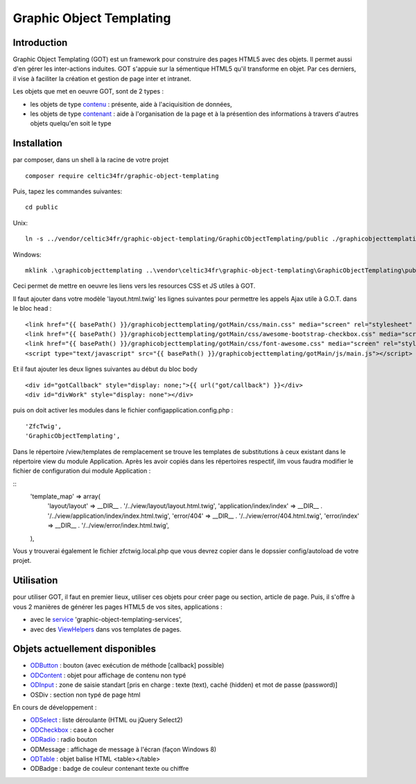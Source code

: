 
Graphic Object Templating
=========================

Introduction
------------
Graphic Object Templating (GOT) est un framework pour construire des pages HTML5 avec des objets. Il permet aussi d'en gérer les inter-actions induites.
GOT s'appuie sur la sémentique HTML5 qu'il transforme en objet. Par ces derniers, il vise à faciliter la création et gestion de page inter et intranet.

Les objets que met en oeuvre GOT, sont de 2 types :

- les objets de type contenu_  : présente, aide à l'aciquisition de données,
- les objets de type contenant_  : aide à l'organisation de la page et à la présention des informations à travers d'autres objets quelqu'en soit le type

Installation
------------
par composer, dans un shell à la racine de votre projet

::

    composer require celtic34fr/graphic-object-templating
    
Puis, tapez les commandes suivantes::

    cd public

Unix::

    ln -s ../vendor/celtic34fr/graphic-object-templating/GraphicObjectTemplating/public ./graphicobjecttemplating

Windows::

    mklink .\graphicobjecttemplating ..\vendor\celtic34fr\graphic-object-templating\GraphicObjectTemplating\public

Ceci permet de mettre en oeuvre les liens vers les resources CSS et JS utiles à GOT.

Il faut ajouter dans votre modèle 'layout.html.twig' les lignes suivantes pour permettre les appels Ajax utile à G.O.T. dans le bloc head :

::

    <link href="{{ basePath() }}/graphicobjecttemplating/gotMain/css/main.css" media="screen" rel="stylesheet" type="text/css">
    <link href="{{ basePath() }}/graphicobjecttemplating/gotMain/css/awesome-bootstrap-checkbox.css" media="screen" rel="stylesheet" type="text/css">
    <link href="{{ basePath() }}/graphicobjecttemplating/gotMain/css/font-awesome.css" media="screen" rel="stylesheet" type="text/css">
    <script type="text/javascript" src="{{ basePath() }}/graphicobjecttemplating/gotMain/js/main.js"></script>

Et il faut ajouter les deux lignes suivantes au début du bloc body

::

    <div id="gotCallback" style="display: none;">{{ url("got/callback") }}</div>
    <div id="divWork" style="display: none"></div>

puis on doit activer les modules dans le fichier config\application.config.php :
::

        'ZfcTwig',
        'GraphicObjectTemplating',

Dans le répertoire /view/templates de remplacement se trouve les templates de substitutions à ceux existant dans le répertoire view du module Application.
Après les avoir copiés dans les répertoires respectif, ilm vous faudra modifier le fichier de configuration dui module Application :

::
        'template_map' => array(
            'layout/layout'           => __DIR__ . '/../view/layout/layout.html.twig',
            'application/index/index' => __DIR__ . '/../view/application/index/index.html.twig',
            'error/404'               => __DIR__ . '/../view/error/404.html.twig',
            'error/index'             => __DIR__ . '/../view/error/index.html.twig',
        ),

Vous y trouverai également le fichier zfctwig.local.php que vous devrez copier dans le dopssier config/autoload de votre projet.

Utilisation
-----------
pour utiliser GOT, il faut en premier lieux, utiliser ces objets pour créer page ou section, article de page.
Puis, il s'offre à vous 2 manières de générer les pages HTML5 de vos sites, applications :

* avec le service_ 'graphic-object-templating-services',
* avec des ViewHelpers_ dans vos templates de pages.

Objets actuellement disponibles
-------------------------------
* ODButton_ : bouton (avec exécution de méthode [callback] possible)
* ODContent_ : objet pour affichage de contenu non typé
* ODInput_ : zone de saisie standart [pris en charge : texte (text), caché (hidden) et mot de passe (password)]
* OSDiv : section non typé de page html

En cours de développement :

* ODSelect_ : liste déroulante (HTML ou jQuery Select2)
* ODCheckbox_ : case à cocher
* ODRadio_ : radio bouton
* ODMessage : affichage de message à l'écran (façon Windows 8)
* ODTable_ : objet balise HTML <table></table>
* ODBadge : badge de couleur contenant texte ou chiffre

.. _ODButton: doc/objets/ODButton.rst
.. _ODContent: doc/objets/ODContent.rst
.. _ODCheckbox: doc/objets/ODCheckbox.rst
.. _ODInput: doc/objets/ODInput.rst
.. _ODRadio: doc/objets/ODRadio.rst
.. _ODSelect: doc/objets/ODSelect.rst
.. _ODTable: doc/objets/ODTable.rst

.. _contenu: doc/objectDataContained.rst
.. _contenant: doc/objectStructureContainer.rst
.. _service: doc/service.rst
.. _ViewHelpers: doc/viewHelpers.rst